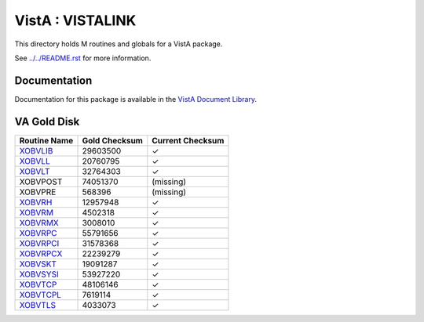=================
VistA : VISTALINK
=================

This directory holds M routines and globals for a VistA package.

See `<../../README.rst>`__ for more information.

-------------
Documentation
-------------

Documentation for this package is available in the `VistA Document Library`_.

.. _`VistA Document Library`: http://www.va.gov/vdl/application.asp?appid=163

------------
VA Gold Disk
------------

.. csv-table:: 
   :header:  "Routine Name", "Gold Checksum", "Current Checksum"

   `XOBVLIB <Routines/XOBVLIB.m>`__,29603500,|check|
   `XOBVLL <Routines/XOBVLL.m>`__,20760795,|check|
   `XOBVLT <Routines/XOBVLT.m>`__,32764303,|check|
   XOBVPOST,74051370,(missing)
   XOBVPRE,568396,(missing)
   `XOBVRH <Routines/XOBVRH.m>`__,12957948,|check|
   `XOBVRM <Routines/XOBVRM.m>`__,4502318,|check|
   `XOBVRMX <Routines/XOBVRMX.m>`__,3008010,|check|
   `XOBVRPC <Routines/XOBVRPC.m>`__,55791656,|check|
   `XOBVRPCI <Routines/XOBVRPCI.m>`__,31578368,|check|
   `XOBVRPCX <Routines/XOBVRPCX.m>`__,22239279,|check|
   `XOBVSKT <Routines/XOBVSKT.m>`__,19091287,|check|
   `XOBVSYSI <Routines/XOBVSYSI.m>`__,53927220,|check|
   `XOBVTCP <Routines/XOBVTCP.m>`__,48106146,|check|
   `XOBVTCPL <Routines/XOBVTCPL.m>`__,7619114,|check|
   `XOBVTLS <Routines/XOBVTLS.m>`__,4033073,|check|

.. |check| unicode:: U+2713
